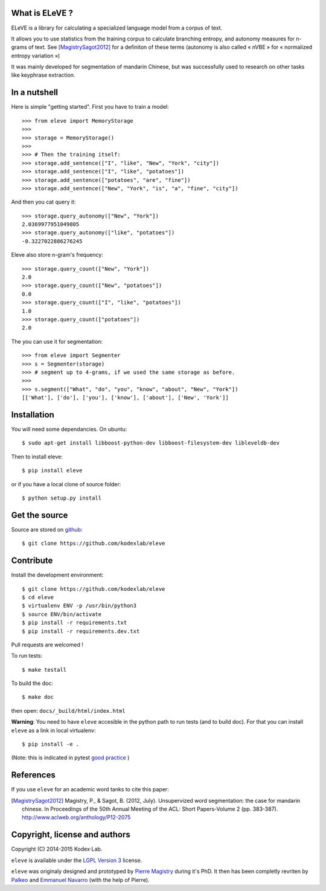 What is ELeVE ?
===============

ELeVE is a library for calculating a specialized language model from a corpus of text.

It allows you to use statistics from the training corpus to calculate branching entropy, and autonomy measures for n-grams of text.
See [MagistrySagot2012]_ for a definiton of these terms (autonomy is also called « nVBE » for « normalized entropy variation »)

It was mainly developed for segmentation of mandarin Chinese, but was successfully used to research on other tasks like keyphrase extraction.


In a nutshell
==============

Here is simple "getting started". First you have to train a model::

    >>> from eleve import MemoryStorage
    >>>
    >>> storage = MemoryStorage()
    >>>
    >>> # Then the training itself:
    >>> storage.add_sentence(["I", "like", "New", "York", "city"])
    >>> storage.add_sentence(["I", "like", "potatoes"])
    >>> storage.add_sentence(["potatoes", "are", "fine"])
    >>> storage.add_sentence(["New", "York", "is", "a", "fine", "city"])

And then you cat query it::

    >>> storage.query_autonomy(["New", "York"])
    2.0369977951049805
    >>> storage.query_autonomy(["like", "potatoes"])
    -0.3227022886276245

Eleve also store n-gram's frequency::

    >>> storage.query_count(["New", "York"])
    2.0
    >>> storage.query_count(["New", "potatoes"])
    0.0
    >>> storage.query_count(["I", "like", "potatoes"])
    1.0
    >>> storage.query_count(["potatoes"])
    2.0

The you can use it for segmentation::

    >>> from eleve import Segmenter
    >>> s = Segmenter(storage)
    >>> # segment up to 4-grams, if we used the same storage as before.
    >>>
    >>> s.segment(["What", "do", "you", "know", "about", "New", "York"])
    [['What'], ['do'], ['you'], ['know'], ['about'], ['New', 'York']]



Installation
============

You will need some dependancies. On ubuntu::

    $ sudo apt-get install libboost-python-dev libboost-filesystem-dev libleveldb-dev

Then to install eleve::

    $ pip install eleve

or if you have a local clone of source folder::

    $ python setup.py install


Get the source
==============

Source are stored on `github <https://github.com/kodexlab/eleve>`_::

    $ git clone https://github.com/kodexlab/eleve



Contribute
==========

Install the development environment::

    $ git clone https://github.com/kodexlab/eleve
    $ cd eleve
    $ virtualenv ENV -p /usr/bin/python3
    $ source ENV/bin/activate
    $ pip install -r requirements.txt
    $ pip install -r requirements.dev.txt

Pull requests are welcomed !

To run tests::

    $ make testall

To build the doc::

    $ make doc

then open: ``docs/_build/html/index.html``


**Warning**: You need to have ``eleve`` accesible in the python path to run tests (and to build doc).
For that you can install ``eleve`` as a link in local virtualenv::

    $ pip install -e .

(Note: this is indicated in pytest `good practice <https://pytest.org/latest/goodpractises.html>`_ )


References
===========

If you use ``eleve`` for an academic word tanks to cite this paper:

.. [MagistrySagot2012] Magistry, P., & Sagot, B. (2012, July). Unsupervized word segmentation: the case for mandarin chinese. In Proceedings of the 50th Annual Meeting of the ACL: Short Papers-Volume 2 (pp. 383-387). http://www.aclweb.org/anthology/P12-2075



Copyright, license and authors
==============================

Copyright (C) 2014-2015 Kodex⋅Lab.

``eleve`` is available under the `LGPL Version 3 <http://www.gnu.org/licenses/lgpl.txt>`_ license.

``eleve`` was originaly designed and prototyped by `Pierre Magistry <http://magistry.fr/>`_ during it's PhD. It then has been completly revriten by  `Palkeo <http://www.palkeo.com/>`_ and `Emmanuel Navarro <http://enavarro.me/>`_ (with the help of Pierre).

